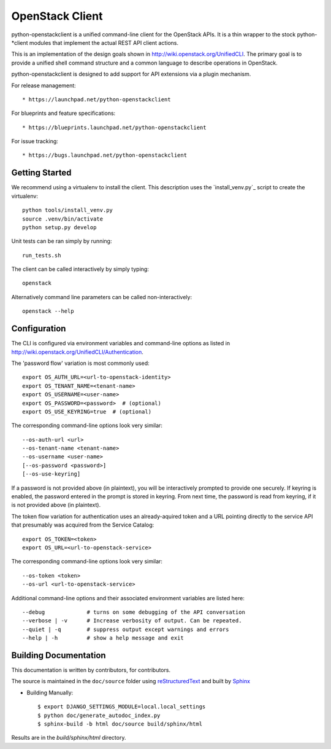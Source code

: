 ================
OpenStack Client
================

python-openstackclient is a unified command-line client for the OpenStack APIs.
It is a thin wrapper to the stock python-*client modules that implement the
actual REST API client actions.

This is an implementation of the design goals shown in
http://wiki.openstack.org/UnifiedCLI.  The primary goal is to provide
a unified shell command structure and a common language to describe
operations in OpenStack.

python-openstackclient is designed to add support for API extensions via a
plugin mechanism.

For release management::

   * https://launchpad.net/python-openstackclient

For blueprints and feature specifications::

   * https://blueprints.launchpad.net/python-openstackclient

For issue tracking::

   * https://bugs.launchpad.net/python-openstackclient

Getting Started
===============

We recommend using a virtualenv to install the client. This description
uses the `install_venv.py`_ script to create the virtualenv::

   python tools/install_venv.py
   source .venv/bin/activate
   python setup.py develop

Unit tests can be ran simply by running::

   run_tests.sh

The client can be called interactively by simply typing::

   openstack

Alternatively command line parameters can be called non-interactively::

   openstack --help

Configuration
=============

The CLI is configured via environment variables and command-line
options as listed in http://wiki.openstack.org/UnifiedCLI/Authentication.

The 'password flow' variation is most commonly used::

   export OS_AUTH_URL=<url-to-openstack-identity>
   export OS_TENANT_NAME=<tenant-name>
   export OS_USERNAME=<user-name>
   export OS_PASSWORD=<password>  # (optional)
   export OS_USE_KEYRING=true  # (optional)

The corresponding command-line options look very similar::

   --os-auth-url <url>
   --os-tenant-name <tenant-name>
   --os-username <user-name>
   [--os-password <password>]
   [--os-use-keyring]

If a password is not provided above (in plaintext), you will be interactively
prompted to provide one securely. If keyring is enabled, the password entered
in the prompt is stored in keyring. From next time, the password is read from
keyring, if it is not provided above (in plaintext).

The token flow variation for authentication uses an already-aquired token
and a URL pointing directly to the service API that presumably was acquired
from the Service Catalog::

    export OS_TOKEN=<token>
    export OS_URL=<url-to-openstack-service>

The corresponding command-line options look very similar::

    --os-token <token>
    --os-url <url-to-openstack-service>

Additional command-line options and their associated environment variables
are listed here::

   --debug             # turns on some debugging of the API conversation
   --verbose | -v      # Increase verbosity of output. Can be repeated.
   --quiet | -q        # suppress output except warnings and errors
   --help | -h         # show a help message and exit

Building Documentation
======================

This documentation is written by contributors, for contributors.

The source is maintained in the ``doc/source`` folder using
`reStructuredText`_ and built by `Sphinx`_

.. _reStructuredText: http://docutils.sourceforge.net/rst.html
.. _Sphinx: http://sphinx.pocoo.org/

* Building Manually::

    $ export DJANGO_SETTINGS_MODULE=local.local_settings
    $ python doc/generate_autodoc_index.py
    $ sphinx-build -b html doc/source build/sphinx/html

Results are in the `build/sphinx/html` directory.
